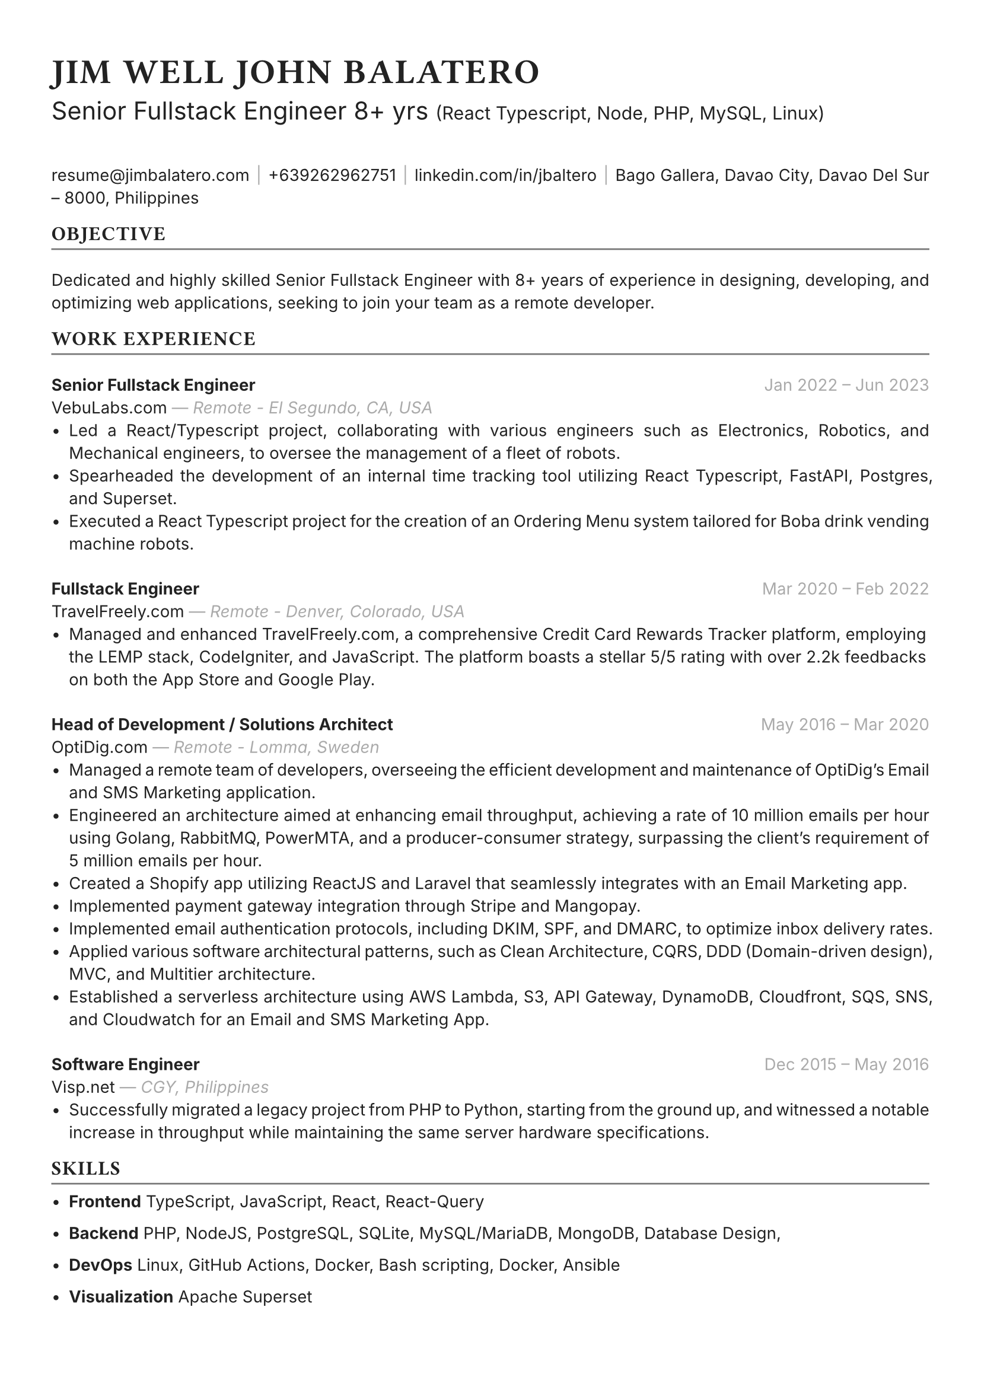 #set text(font: "Inter", fill: rgb("#222222"), size: 10pt, hyphenate: false)
#show heading: set text(font: "General Sans", tracking: 1em/23)

#show link: set text(10pt)
#set page(
 paper: "a4",
 margin: (x: 1.1cm, y: 1.3cm),
)
#set par(justify: true)
#show par: set block(spacing: 2em)

#let chiline() = {v(-2pt); line(length: 100%, stroke: rgb("#777777")); v(-5pt)}

#text(15pt)[= JIM WELL JOHN BALATERO]
#text(15pt)[
 Senior Fullstack Engineer 8+ yrs
 #text(11pt)[
  (React Typescript, Node, PHP, MySQL, Linux)
 ]
]

#link("mailto:resume@jimbalatero.com")[resume\@jimbalatero.com] #text(gray)[$space.hair$|$space.hair$] 
+639262962751 #text(gray)[$space.hair$|$space.hair$] 
#link("https://www.linkedin.com/in/jbaltero")[linkedin.com/in/jbaltero] #text(gray)[$space.hair$|$space.hair$] 
Bago Gallera, Davao City, Davao Del Sur – 8000, Philippines

== OBJECTIVE
#chiline()

Dedicated and highly skilled Senior Fullstack Engineer with 8+ years of experience in designing, developing, and optimizing web applications, seeking to join your team as a remote developer. 

== WORK EXPERIENCE
#chiline()

*Senior Fullstack Engineer* #h(1fr) #text(gray)[Jan 2022 -- Jun 2023] \
VebuLabs.com #text(gray)[--- _Remote - El Segundo, CA, USA_]
- Led a React/Typescript project, collaborating with various engineers such as Electronics, Robotics, and Mechanical engineers, to oversee the management of a fleet of robots.
- Spearheaded the development of an internal time tracking tool utilizing React Typescript, FastAPI, Postgres, and Superset.
- Executed a React Typescript project for the creation of an Ordering Menu system tailored for Boba drink vending machine robots.

*Fullstack Engineer* #h(1fr) #text(gray)[Mar 2020 -- Feb 2022] \
TravelFreely.com #text(gray)[--- _Remote - Denver, Colorado, USA_]
- Managed and enhanced TravelFreely.com, a comprehensive Credit Card Rewards Tracker platform, employing the LEMP stack, CodeIgniter, and JavaScript. The platform boasts a stellar 5/5 rating with over 2.2k feedbacks on both the App Store and Google Play.

*Head of Development / Solutions Architect* #h(1fr) #text(gray)[May 2016 -- Mar 2020] \
OptiDig.com #text(gray)[--- _Remote - Lomma, Sweden_]
- Managed a remote team of developers, overseeing the efficient development and maintenance of OptiDig's Email and SMS Marketing application.
- Engineered an architecture aimed at enhancing email throughput, achieving a rate of 10 million emails per hour using Golang, RabbitMQ, PowerMTA, and a producer-consumer strategy, surpassing the client's requirement of 5 million emails per hour.
- Created a Shopify app utilizing ReactJS and Laravel that seamlessly integrates with an Email Marketing app.
- Implemented payment gateway integration through Stripe and Mangopay.
- Implemented email authentication protocols, including DKIM, SPF, and DMARC, to optimize inbox delivery rates.
- Applied various software architectural patterns, such as Clean Architecture, CQRS, DDD (Domain-driven design), MVC, and Multitier architecture.
- Established a serverless architecture using AWS Lambda, S3, API Gateway, DynamoDB, Cloudfront, SQS, SNS, and Cloudwatch for an Email and SMS Marketing App.

*Software Engineer* #h(1fr) #text(gray)[Dec 2015 -- May 2016] \
Visp.net #text(gray)[--- _CGY, Philippines_]
- Successfully migrated a legacy project from PHP to Python, starting from the ground up, and witnessed a notable increase in throughput while maintaining the same server hardware specifications.

== SKILLS
#chiline()

- *Frontend* TypeScript, JavaScript, React, React-Query

- *Backend* PHP, NodeJS, PostgreSQL, SQLite, MySQL/MariaDB, MongoDB, Database Design,

- *DevOps* Linux, GitHub Actions, Docker, Bash scripting, Docker, Ansible

- *Visualization* Apache Superset

#pagebreak()

== PROJECTS
#chiline()

*AldrinERP* (#link("https://www.onesolomons.com.au/")[onesolomons.com.au]) \
Aldrin is an advanced software solution designed specifically for SMEs operating in the retail manufacturing sector. Tech stacks used: React Typescript, ExpressJS, MySQL, Event-sourcing implementation.

*Bayrunon.com* \
Personal bills tracking and management with pivot table reporting to display monthly dues. Tech stacks used: React Typescript, ExpressJS, MySQL, Event-sourcing implementation.

*schoollab.dk* \
Student's well-being, learnings, and internship management system. Tech stacks used: React Typescript, Symfony 5, MySQL, Docker

*Family Baseline Record* \
Developed a desktop app using ReactJS and Laravel, where a user can import Excel files and generate a printable PDF file based on the records from the file.

*Headless CMS API for singaporebiennale.org* \
Back-end developer of a headless CMS API using Directus 7 for https://www.singaporebiennale.org

*PROGRAM DESTINY JODOH LIFE PARTNER* \
A full-stack web application project developed for International Islamic Information & Daawah Centre(IIDAC) from Malaysia. It's composed of front-end registration system and a back-end dashboard for admins. Tech stacks used: CodeIgniter

== EDUCATION
#chiline()

*Xavier University - Ateneo de Cagayan* #h(1fr) #text(gray)[2011 -- 2015] \
B.S. in Computer Science
- _Selected Coursework:_ Algorithms and Complexity, Operating Systems, Software Construction
- _Relevant Clubs & Societies:_ Association for Computing Machinery, Upsilon Pi Epsilon

== Achievements
#chiline()

*Upwork - Top Rated Plus, 100% Job Success score* \
1,700+ total hours

*Passer - ICT (EDP) Proficiency Examination for Computer
Programming* #h(1fr) #text(gray)[2017] \
Issued by DICT, Philippines

*Programmer of the Year* #h(1fr) #text(gray)[2015] \
Issued by Xavier University - Ateneo de Cagayan

*Dean's Lister* #h(1fr) #text(gray)[2014] \
Xavier University - Ateneo de Cagayan

*1st Runner Up - 1st DevCon Java Hackathon* #h(1fr) #text(gray)[2014] \
